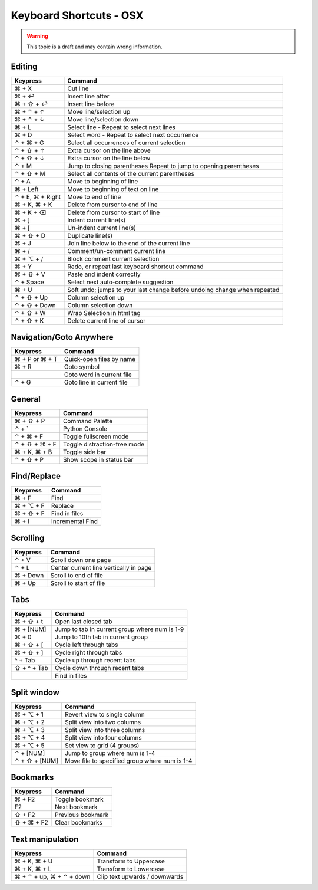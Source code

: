 .. sublime: wordWrap false

Keyboard Shortcuts - OSX
==================================

.. warning::
    This topic is a draft and may contain wrong information.

Editing
-------

+-----------------+-----------------------------------------------------------+
| Keypress        | Command                                                   |
+=================+===========================================================+
| ⌘ + X           | Cut line                                                  |
+-----------------+-----------------------------------------------------------+
| ⌘ + ↩           | Insert line after                                         |
+-----------------+-----------------------------------------------------------+
| ⌘ + ⇧ + ↩       | Insert line before                                        |
+-----------------+-----------------------------------------------------------+
| ⌘ + ⌃ + ↑       | Move line/selection up                                    |
+-----------------+-----------------------------------------------------------+
| ⌘ + ⌃ + ↓       | Move line/selection down                                  |
+-----------------+-----------------------------------------------------------+
| ⌘ + L           | Select line - Repeat to select next lines                 |
+-----------------+-----------------------------------------------------------+
| ⌘ + D           | Select word - Repeat to select next occurrence            |
+-----------------+-----------------------------------------------------------+
| ⌃ + ⌘ + G       | Select all occurrences of current selection               |
+-----------------+-----------------------------------------------------------+
| ⌃ + ⇧ + ↑       | Extra cursor on the line above                            |
+-----------------+-----------------------------------------------------------+
| ⌃ + ⇧ + ↓       | Extra cursor on the line below                            |
+-----------------+-----------------------------------------------------------+
| ⌃ + M           | Jump to closing parentheses                               |
|                 | Repeat to jump to opening parentheses                     |
+-----------------+-----------------------------------------------------------+
| ⌃ + ⇧ + M       | Select all contents of the current parentheses            |
+-----------------+-----------------------------------------------------------+
| ⌃ + A           | Move to beginning of line                                 |
+-----------------+-----------------------------------------------------------+
| ⌘ + Left        | Move to beginning of text on line                         |
+-----------------+-----------------------------------------------------------+
| ⌃ + E, ⌘ + Right| Move to end of line                                       |
+-----------------+-----------------------------------------------------------+
| ⌘ + K, ⌘ + K    | Delete from cursor to end of line                         |
+-----------------+-----------------------------------------------------------+
| ⌘ + K + ⌫       | Delete from cursor to start of line                       |
+-----------------+-----------------------------------------------------------+
| ⌘ + ]           | Indent current line(s)                                    |
+-----------------+-----------------------------------------------------------+
| ⌘ + [           | Un-indent current line(s)                                 |
+-----------------+-----------------------------------------------------------+
| ⌘ + ⇧ + D       | Duplicate line(s)                                         |
+-----------------+-----------------------------------------------------------+
| ⌘ + J           | Join line below to the end of the current line            |
+-----------------+-----------------------------------------------------------+
| ⌘ + /           | Comment/un-comment current line                           |
+-----------------+-----------------------------------------------------------+
| ⌘ + ⌥ + /       | Block comment current selection                           |
+-----------------+-----------------------------------------------------------+
| ⌘ + Y           | Redo, or repeat last keyboard shortcut command            |
+-----------------+-----------------------------------------------------------+
| ⌘ + ⇧ + V       | Paste and indent correctly                                |
+-----------------+-----------------------------------------------------------+
| ⌃ + Space       | Select next auto-complete suggestion                      |
+-----------------+-----------------------------------------------------------+
| ⌘ + U           | Soft undo; jumps to your last change before               |
|                 | undoing change when repeated                              |
+-----------------+-----------------------------------------------------------+
| ⌃ + ⇧ + Up      | Column selection up                                       |
+-----------------+-----------------------------------------------------------+
| ⌃ + ⇧ + Down    | Column selection down                                     |
+-----------------+-----------------------------------------------------------+
| ⌃ + ⇧ +  W      | Wrap  Selection in html tag                               |
+-----------------+-----------------------------------------------------------+
| ⌃ + ⇧ +  K      | Delete current line of cursor                             |
+-----------------+-----------------------------------------------------------+

Navigation/Goto Anywhere
------------------------

+-----------------+-----------------------------------------------------------+
| Keypress        | Command                                                   |
+=================+===========================================================+
| ⌘ + P or ⌘ + T  | Quick-open files by name                                  |
+-----------------+-----------------------------------------------------------+
| ⌘ + R           | Goto symbol                                               |
+-----------------+-----------------------------------------------------------+
|                 | Goto word in current file                                 |
+-----------------+-----------------------------------------------------------+
| ⌃ + G           | Goto line in current file                                 |
+-----------------+-----------------------------------------------------------+

General
------------------------

+-----------------+-----------------------------------------------------------+
| Keypress        | Command                                                   |
+=================+===========================================================+
| ⌘ + ⇧ + P       | Command Palette                                           |
+-----------------+-----------------------------------------------------------+
| ⌃ + `           | Python Console                                            |
+-----------------+-----------------------------------------------------------+
| ⌃ + ⌘ + F       | Toggle fullscreen mode                                    |
+-----------------+-----------------------------------------------------------+
| ⌃ + ⇧ + ⌘ + F   | Toggle distraction-free mode                              |
+-----------------+-----------------------------------------------------------+
| ⌘ + K, ⌘ + B    | Toggle side bar                                           |
+-----------------+-----------------------------------------------------------+
| ⌃ + ⇧ + P       | Show scope in status bar                                  |
+-----------------+-----------------------------------------------------------+

Find/Replace
------------------------

+-----------------+-----------------------------------------------------------+
| Keypress        | Command                                                   |
+=================+===========================================================+
| ⌘ + F           | Find                                                      |
+-----------------+-----------------------------------------------------------+
| ⌘ + ⌥ + F       | Replace                                                   |
+-----------------+-----------------------------------------------------------+
| ⌘ + ⇧ + F       | Find in files                                             |
+-----------------+-----------------------------------------------------------+
| ⌘ + I           | Incremental Find                                          |
+-----------------+-----------------------------------------------------------+

Scrolling
------------------------

+-----------------+-----------------------------------------------------------+
| Keypress        | Command                                                   |
+=================+===========================================================+
| ⌃ + V           | Scroll down one page                                      |
+-----------------+-----------------------------------------------------------+
| ⌃ + L           | Center current line vertically in page                    |
+-----------------+-----------------------------------------------------------+
| ⌘ + Down        | Scroll to end of file                                     |
+-----------------+-----------------------------------------------------------+
| ⌘ + Up          | Scroll to start of file                                   |
+-----------------+-----------------------------------------------------------+

Tabs
------------------------

+-----------------+-----------------------------------------------------------+
| Keypress        | Command                                                   |
+=================+===========================================================+
| ⌘ + ⇧ + t       | Open last closed tab                                      |
+-----------------+-----------------------------------------------------------+
| ⌘ + [NUM]       | Jump to tab in current group where num is 1-9             |
+-----------------+-----------------------------------------------------------+
| ⌘ + 0           | Jump to 10th tab in current group                         |
+-----------------+-----------------------------------------------------------+
| ⌘ + ⇧ + [       | Cycle left through tabs                                   |
+-----------------+-----------------------------------------------------------+
| ⌘ + ⇧ + ]       | Cycle right through tabs                                  |
+-----------------+-----------------------------------------------------------+
| ^ + Tab         | Cycle up through recent tabs                              |
+-----------------+-----------------------------------------------------------+
| ⇧ + ^ + Tab     | Cycle down through recent tabs                            |
+-----------------+-----------------------------------------------------------+
|                 | Find in files                                             |
+-----------------+-----------------------------------------------------------+

Split window
------------------------

+-----------------+-----------------------------------------------------------+
| Keypress        | Command                                                   |
+=================+===========================================================+
| ⌘ + ⌥ + 1       | Revert view to single column                              |
+-----------------+-----------------------------------------------------------+
| ⌘ + ⌥ + 2       | Split view into two columns                               |
+-----------------+-----------------------------------------------------------+
| ⌘ + ⌥ + 3       | Split view into three columns                             |
+-----------------+-----------------------------------------------------------+
| ⌘ + ⌥ + 4       | Split view into four columns                              |
+-----------------+-----------------------------------------------------------+
| ⌘ + ⌥ + 5       | Set view to grid (4 groups)                               |
+-----------------+-----------------------------------------------------------+
| ⌃ + [NUM]       | Jump to group where num is 1-4                            |
+-----------------+-----------------------------------------------------------+
| ⌃ + ⇧ + [NUM]   | Move file to specified group where num is 1-4             |
+-----------------+-----------------------------------------------------------+

Bookmarks
------------------------

+-----------------+-----------------------------------------------------------+
| Keypress        | Command                                                   |
+=================+===========================================================+
| ⌘ + F2          | Toggle bookmark                                           |
+-----------------+-----------------------------------------------------------+
| F2              | Next bookmark                                             |
+-----------------+-----------------------------------------------------------+
| ⇧ + F2          | Previous bookmark                                         |
+-----------------+-----------------------------------------------------------+
| ⇧ + ⌘ + F2      | Clear bookmarks                                           |
+-----------------+-----------------------------------------------------------+

Text manipulation
------------------------

+---------------------------+-------------------------------------------------+
| Keypress                  | Command                                         |
+===========================+=================================================+
| ⌘ + K, ⌘ + U              | Transform to Uppercase                          |
+---------------------------+-------------------------------------------------+
| ⌘ + K, ⌘ + L              | Transform to Lowercase                          |
+---------------------------+-------------------------------------------------+
| ⌘ + ⌃ + up,  ⌘ + ⌃ + down |  Clip text upwards / downwards                  |
+---------------------------+-------------------------------------------------+

